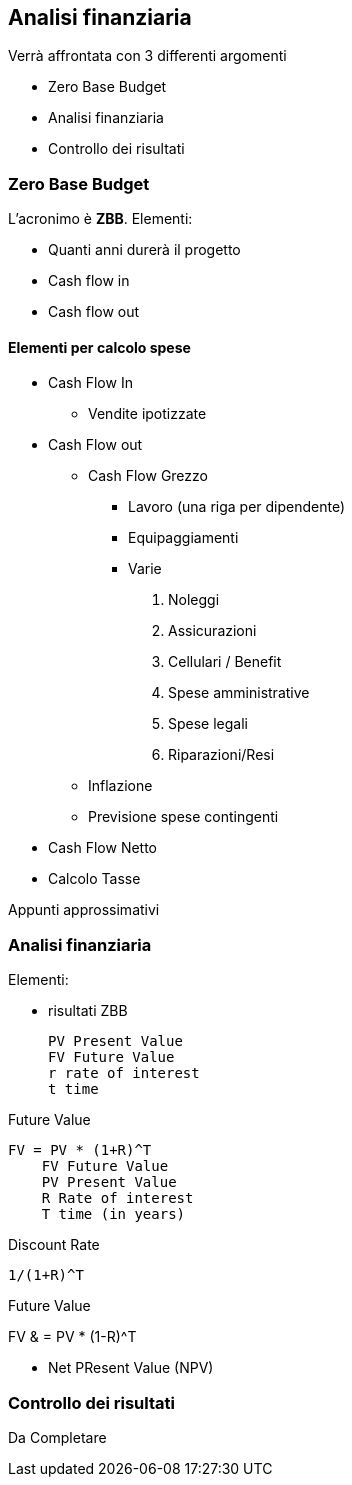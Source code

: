 

== Analisi finanziaria

Verrà affrontata con 3 differenti argomenti

- Zero Base Budget
- Analisi finanziaria
- Controllo dei risultati

=== Zero Base Budget

L'acronimo è *ZBB*. Elementi:

- Quanti anni durerà il progetto
- Cash flow in
- Cash flow out

==== Elementi per calcolo spese

* Cash Flow In
    ** Vendite ipotizzate
* Cash Flow out
    ** Cash Flow Grezzo
        - Lavoro (una riga per dipendente)
        - Equipaggiamenti
        - Varie
            . Noleggi
            . Assicurazioni
            . Cellulari / Benefit
            . Spese amministrative
            . Spese legali
            . Riparazioni/Resi
    ** Inflazione
    ** Previsione spese contingenti
* Cash Flow Netto
* Calcolo Tasse
    
Appunti approssimativi

=== Analisi finanziaria

Elementi:

- risultati ZBB

    PV Present Value 
    FV Future Value
    r rate of interest
    t time
    
.Future Value
    FV = PV * (1+R)^T
        FV Future Value
        PV Present Value
        R Rate of interest
        T time (in years)

    
.Discount Rate
    1/(1+R)^T
    

.Future Value    
FV & = PV * (1-R)^T

- Net PResent Value (NPV)


=== Controllo dei risultati

Da Completare





